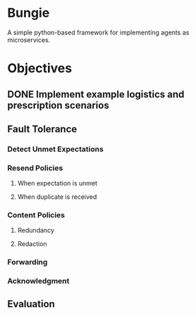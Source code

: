 * Bungie

  A simple python-based framework for implementing agents as microservices.

* Objectives

** DONE Implement example logistics and prescription scenarios
** Fault Tolerance
*** Detect Unmet Expectations
*** Resend Policies
**** When expectation is unmet
**** When duplicate is received
*** Content Policies
**** Redundancy
**** Redaction
*** Forwarding
*** Acknowledgment
** Evaluation

